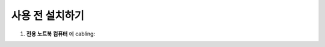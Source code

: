 사용 전 설치하기
=============

#. **전용 노트북 컴퓨터** 에 cabling:
    .. image:: images/0010_notebook.png
        :align: center

    